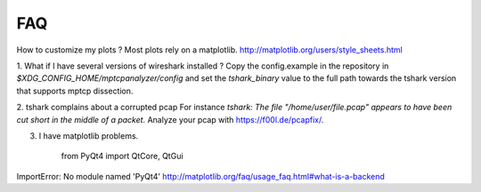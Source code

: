 
FAQ
==========

How to customize my plots ?
Most plots rely on a matplotlib. http://matplotlib.org/users/style_sheets.html

1. What if I have several versions of wireshark installed ?
Copy the config.example in the repository in `$XDG_CONFIG_HOME/mptcpanalyzer/config` and set
the *tshark_binary* value to the full path towards the tshark version that supports mptcp dissection.

2. tshark complains about a corrupted pcap
For instance `tshark: The file "/home/user/file.pcap" appears to have been cut short in the middle of a packet.`
Analyze your pcap with https://f00l.de/pcapfix/.

3. I have matplotlib problems.

    from PyQt4 import QtCore, QtGui
ImportError: No module named 'PyQt4'
http://matplotlib.org/faq/usage_faq.html#what-is-a-backend

